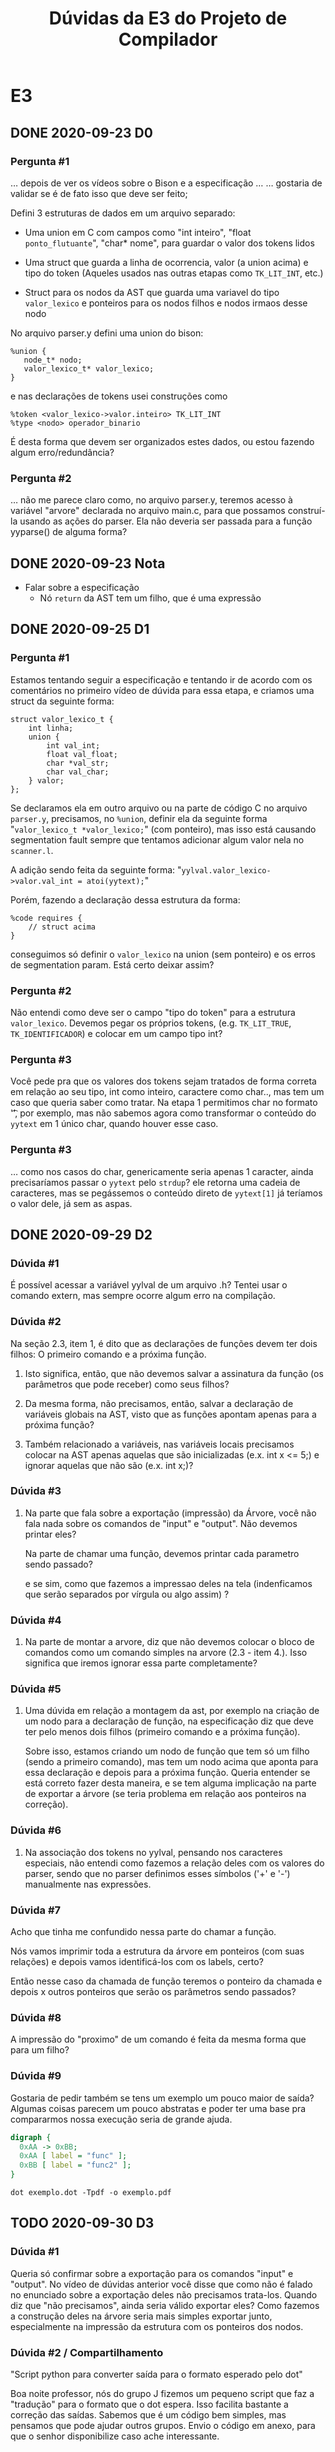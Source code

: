 #+STARTUP: overview indent
#+TITLE: Dúvidas da E3 do Projeto de Compilador
* E3
** DONE 2020-09-23 D0
*** Pergunta #1

... depois de ver os vídeos sobre o Bison e a especificação ...
... gostaria de validar se é de fato isso que deve ser feito;

Defini 3 estruturas de dados em um arquivo separado:

- Uma union em C com campos como "int inteiro", "float
  ~ponto_flutuante~", "char* nome", para guardar o valor dos tokens
  lidos

- Uma struct que guarda a linha de ocorrencia, valor (a union acima) e
  tipo do token (Aqueles usados nas outras etapas como ~TK_LIT_INT~,
  etc.)

- Struct para os nodos da AST que guarda uma variavel do tipo
  ~valor_lexico~ e ponteiros para os nodos filhos e nodos irmaos desse
  nodo

No arquivo parser.y defini uma union do bison:

#+BEGIN_EXAMPLE
%union {
   node_t* nodo;
   valor_lexico_t* valor_lexico;
}
#+END_EXAMPLE

e nas declarações de tokens usei construções como

#+BEGIN_EXAMPLE
%token <valor_lexico->valor.inteiro> TK_LIT_INT
%type <nodo> operador_binario
#+END_EXAMPLE

É desta forma que devem ser organizados estes dados, ou estou fazendo
algum erro/redundância?

*** Pergunta #2

... não me parece claro como, no arquivo parser.y, teremos acesso à
variável "arvore" declarada no arquivo main.c, para que possamos
construí-la usando as ações do parser. Ela não deveria ser passada
para a função yyparse() de alguma forma?

** DONE 2020-09-23 Nota
- Falar sobre a especificação
  - Nó ~return~ da AST tem um filho, que é uma expressão
** DONE 2020-09-25 D1
*** Pergunta #1

Estamos tentando seguir a especificação e tentando ir de acordo com os
comentários no primeiro vídeo de dúvida para essa etapa, e criamos uma
struct da seguinte forma:

#+BEGIN_EXAMPLE
struct valor_lexico_t {
    int linha;
    union {
        int val_int;
        float val_float;
        char *val_str;
        char val_char;
    } valor;
};
#+END_EXAMPLE


Se declaramos ela em outro arquivo ou na parte de código C no arquivo
~parser.y~, precisamos, no ~%union~, definir ela da seguinte forma
"~valor_lexico_t *valor_lexico;~" (com ponteiro), mas isso está causando
segmentation fault sempre que tentamos adicionar algum valor nela no
~scanner.l~.

A adição sendo feita da seguinte forma:
"~yylval.valor_lexico->valor.val_int = atoi(yytext);~"

Porém, fazendo a declaração dessa estrutura da forma:

#+BEGIN_EXAMPLE
%code requires {
    // struct acima
}
#+END_EXAMPLE

conseguimos só definir o ~valor_lexico~ na union (sem ponteiro) e os
erros de segmentation param. Está certo deixar assim?

*** Pergunta #2

Não entendi como deve ser o campo "tipo do token" para a estrutura
~valor_lexico~. Devemos pegar os próprios tokens, (e.g. ~TK_LIT_TRUE~,
~TK_IDENTIFICADOR~) e colocar em um campo tipo int?

*** Pergunta #3

Você pede pra que os valores dos tokens sejam tratados de forma
correta em relação ao seu tipo, int como inteiro, caractere como
char.., mas tem um caso que queria saber como tratar. Na etapa 1
permitimos char no formato '\t', por exemplo, mas não sabemos agora
como transformar o conteúdo do ~yytext~ em 1 único char, quando houver
esse caso.

*** Pergunta #3

... como nos casos do char, genericamente seria apenas 1
caracter, ainda precisaríamos passar o ~yytext~ pelo ~strdup~? ele retorna
uma cadeia de caracteres, mas se pegássemos o conteúdo direto de
~yytext[1]~ já teríamos o valor dele, já sem as aspas.

** DONE 2020-09-29 D2
*** Dúvida #1

É possível acessar a variável yylval de um arquivo .h? Tentei usar o
comando extern, mas sempre ocorre algum erro na compilação.

*** Dúvida #2

Na seção 2.3, item 1, é dito que as declarações de funções devem ter
dois filhos: O primeiro comando e a próxima função.

1. Isto significa, então, que não devemos salvar a assinatura da
   função (os parâmetros que pode receber) como seus filhos?

2. Da mesma forma, não precisamos, então, salvar a declaração de
   variáveis globais na AST, visto que as funções apontam apenas para
   a próxima função?

3. Também relacionado a variáveis, nas variáveis locais precisamos
   colocar na AST apenas aquelas que são inicializadas (e.x. int x <=
   5;) e ignorar aquelas que não são (e.x. int x;)?

*** Dúvida #3

1. Na parte que fala sobre a exportação (impressão) da Árvore, você
   não fala nada sobre os comandos de "input" e "output". Não devemos
   printar eles?

   Na parte de chamar uma função, devemos printar cada parametro sendo
   passado?
   
   e se sim, como que fazemos a impressao deles na tela (indenficamos
   que serão separados por vírgula ou algo assim) ?

*** Dúvida #4

2. Na parte de montar a arvore, diz que não devemos colocar o bloco de
   comandos como um comando simples na arvore (2.3 - item 4.). Isso
   significa que iremos ignorar essa parte completamente?

*** Dúvida #5

3. Uma dúvida em relação a montagem da ast, por exemplo na criação de
   um nodo para a declaração de função, na especificação diz que deve
   ter pelo menos dois filhos (primeiro comando e a próxima
   função).

   Sobre isso, estamos criando um nodo de função que tem só um filho
   (sendo a primeiro comando), mas tem um nodo acima que aponta para
   essa declaração e depois para a próxima função. Queria entender se
   está correto fazer desta maneira, e se tem alguma implicação na
   parte de exportar a árvore (se teria problema em relação aos
   ponteiros na correção).

*** Dúvida #6

4. Na associação dos tokens no yylval, pensando nos caracteres
   especiais, não entendi como fazemos a relação deles com os valores
   do parser, sendo que no parser definimos esses símbolos ('+' e '-')
   manualmente nas expressões.

*** Dúvida #7

Acho que tinha me confundido nessa parte do chamar a função.

Nós vamos imprimir toda a estrutura da árvore em ponteiros (com suas
relações) e depois vamos identificá-los com os labels, certo?

Então nesse caso da chamada de função teremos o ponteiro da chamada e
depois x outros ponteiros que serão os parâmetros sendo passados? 

*** Dúvida #8

A impressão do "proximo" de um comando é feita da mesma forma que para
um filho?

*** Dúvida #9

Gostaria de pedir também se tens um exemplo um pouco maior de saída?
Algumas coisas parecem um pouco abstratas e poder ter uma base pra
compararmos nossa execução seria de grande ajuda.

#+BEGIN_SRC dot :tangle exemplo.dot
digraph {
  0xAA -> 0xBB;
  0xAA [ label = "func" ];
  0xBB [ label = "func2" ];
}
#+END_SRC

#+begin_src shell :results output
dot exemplo.dot -Tpdf -o exemplo.pdf
#+end_src
** TODO 2020-09-30 D3
*** Dúvida #1

Queria só confirmar sobre a exportação para os comandos "input" e
"output". No vídeo de dúvidas anterior você disse que como não é
falado no enunciado sobre a exportação deles não precisamos
trata-los. Quando diz que "não precisamos", ainda seria válido
exportar eles? Como fazemos a construção deles na árvore seria mais
simples exportar junto, especialmente na impressão da estrutura com os
ponteiros dos nodos.

*** Dúvida #2 / Compartilhamento

"Script python para converter saída para o formato esperado pelo dot"

Boa noite professor, nós do grupo J fizemos um pequeno script que faz
a "tradução" para o formato que o dot espera. Isso facilita bastante a
correção das saídas. Sabemos que é um código bem simples, mas pensamos
que pode ajudar outros grupos. Envio o código em anexo, para que o
senhor disponibilize caso ache interessante.

Para utilizar basta rodar a etapa3 e direcionar a saída para um
arquivo (e.g. out.txt)::

#+begin_src shell :results output
python txt_to_diag.py out.txt diag.txt
dot diag.txt -Tpng > diag.png
#+end_src

Um detalhe é que utilizando os endereços originais o dot não
funcionou, então mudamos os nomes para n0, n1, n2 ... nN.

O grupo não garante corretude e adverte para usar com suas contas e
riscos 😅

*** Dúvida #3

1. Como mudamos o scanner da etapa1 para deixar os inteiros apenas
   como "positivos sem sinal", já que seria necessário na etapa
   anterior, queria saber se um inteiro -10, pode ser montado na
   arvore como uma expressão unária '-' que tem o filho "int 10", ou
   se é necessário tentar "conectar" o int com o sinal em um caso
   desse tipo, deixando um nodo da arvore apenas com "-10".

*** Dúvida #4

Uma dúvida (ou mais uma curiosidade) sobre a liberação de memória. Na
avaliação com o valgrind, precisamos apenas garantir que não haverá
leak de memória nos casos com sintaxe corretos. Testando o nosso
programa com um caso incorreto está dando leak, o que acredito que é o
esperado já que não estamos fazendo nenhum tratamento em passos
intermediários da construção (como a ast não vai ser montada
completamente, fazendo a ligação entre nodos ...).

Queria saber como que seria uma forma de corrigir isso? (armazenar
passos intermediários da arvore e mandar liberar explicitamente em
casos de erro?)  Como que compiladores costumam abordar isso?

*** Dúvida #5

Para mim, a questão do input e output ficou mais confusa após ter sido
dito que não é necessário imprimir o nó desses comandos se a
especificação não diz nada a respeito. Mas a especificação diz que
eles devem ter pelo menos um filho: a variável a ser lida ou
escrita. Gostaria de saber se esses comandos não devem mais fazer
parte da árvore ou não. Acredito que a pergunta anterior sobre isso se
referia à ausência de labels para esses comandos na especificação. Meu
pensamento inicial é que seriam "input" e "output", da mesma forma que
return, break e continue.

Se alguma expressão do for possuir o operador unário interrogação (?)
ou o ternário (?:), poderia isso gerar problemas de precedência não
contemplados pelas regras de precedência da linguagem C? Se sim, como
devemos resolver esses problemas?
